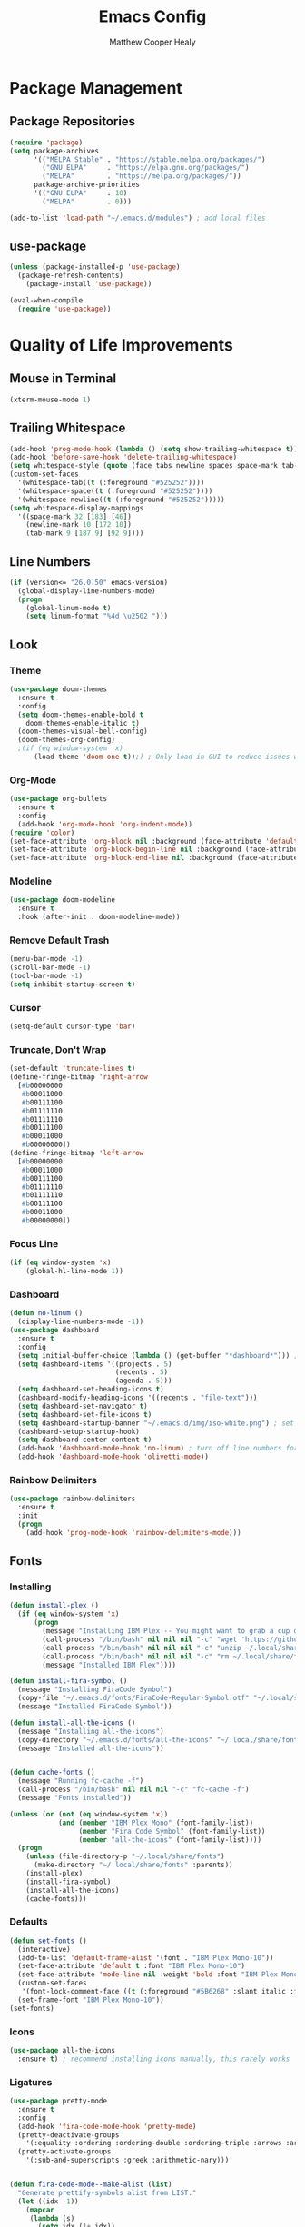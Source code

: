 #+TITLE: Emacs Config
#+AUTHOR: Matthew Cooper Healy

* Package Management
** Package Repositories
#+BEGIN_SRC emacs-lisp
(require 'package)
(setq package-archives
      '(("MELPA Stable" . "https://stable.melpa.org/packages/")
        ("GNU ELPA"     . "https://elpa.gnu.org/packages/")
	    ("MELPA"        . "https://melpa.org/packages/"))
      package-archive-priorities
      '(("GNU ELPA"     . 10)
	    ("MELPA"        . 0)))

(add-to-list 'load-path "~/.emacs.d/modules") ; add local files
#+END_SRC

** use-package
#+BEGIN_SRC emacs-lisp
  (unless (package-installed-p 'use-package)
    (package-refresh-contents)
      (package-install 'use-package))

  (eval-when-compile
    (require 'use-package))
#+END_SRC

* Quality of Life Improvements
** Mouse in Terminal
#+BEGIN_SRC emacs-lisp
(xterm-mouse-mode 1)
#+END_SRC

** Trailing Whitespace
#+BEGIN_SRC emacs-lisp
  (add-hook 'prog-mode-hook (lambda () (setq show-trailing-whitespace t)))
  (add-hook 'before-save-hook 'delete-trailing-whitespace)
  (setq whitespace-style (quote (face tabs newline spaces space-mark tab-mark newline-mark)))
  (custom-set-faces
    '(whitespace-tab((t (:foreground "#525252"))))
    '(whitespace-space((t (:foreground "#525252"))))
    '(whitespace-newline((t (:foreground "#525252")))))
  (setq whitespace-display-mappings
    '((space-mark 32 [183] [46])
      (newline-mark 10 [172 10])
      (tab-mark 9 [187 9] [92 9])))

#+END_SRC

** Line Numbers
#+BEGIN_SRC emacs-lisp
(if (version<= "26.0.50" emacs-version)
  (global-display-line-numbers-mode)
  (progn
    (global-linum-mode t)
    (setq linum-format "%4d \u2502 ")))
#+END_SRC

** Look
*** Theme
#+BEGIN_SRC emacs-lisp
  (use-package doom-themes
    :ensure t
    :config
    (setq doom-themes-enable-bold t
      doom-themes-enable-italic t)
    (doom-themes-visual-bell-config)
    (doom-themes-org-config)
    ;(if (eq window-system 'x)
        (load-theme 'doom-one t));) ; Only load in GUI to reduce issues with comment-coloring
#+END_SRC

*** Org-Mode
#+BEGIN_SRC emacs-lisp
(use-package org-bullets
  :ensure t
  :config
  (add-hook 'org-mode-hook 'org-indent-mode))
(require 'color)
(set-face-attribute 'org-block nil :background (face-attribute 'default :background))
(set-face-attribute 'org-block-begin-line nil :background (face-attribute 'default :background))
(set-face-attribute 'org-block-end-line nil :background (face-attribute 'default :background))
#+END_SRC

*** Modeline
#+BEGIN_SRC emacs-lisp
(use-package doom-modeline
  :ensure t
  :hook (after-init . doom-modeline-mode))
#+END_SRC

*** Remove Default Trash
#+BEGIN_SRC emacs-lisp
(menu-bar-mode -1)
(scroll-bar-mode -1)
(tool-bar-mode -1)
(setq inhibit-startup-screen t)
#+END_SRC

*** Cursor
#+BEGIN_SRC emacs-lisp
(setq-default cursor-type 'bar)
#+END_SRC

*** Truncate, Don't Wrap
#+BEGIN_SRC emacs-lisp
(set-default 'truncate-lines t)
(define-fringe-bitmap 'right-arrow
  [#b00000000
   #b00011000
   #b00111100
   #b01111110
   #b01111110
   #b00111100
   #b00011000
   #b00000000])
(define-fringe-bitmap 'left-arrow
  [#b00000000
   #b00011000
   #b00111100
   #b01111110
   #b01111110
   #b00111100
   #b00011000
   #b00000000])
#+END_SRC

*** Focus Line
#+BEGIN_SRC emacs-lisp
(if (eq window-system 'x)
    (global-hl-line-mode 1))
#+END_SRC

*** Dashboard
#+BEGIN_SRC emacs-lisp
    (defun no-linum ()
      (display-line-numbers-mode -1))
    (use-package dashboard
      :ensure t
      :config
      (setq initial-buffer-choice (lambda () (get-buffer "*dashboard*"))) ; for emacs daemon
      (setq dashboard-items '((projects . 5)
                              (recents . 5)
                              (agenda . 5)))
      (setq dashboard-set-heading-icons t)
      (dashboard-modify-heading-icons '((recents . "file-text")))
      (setq dashboard-set-navigator t)
      (setq dashboard-set-file-icons t)
      (setq dashboard-startup-banner "~/.emacs.d/img/iso-white.png") ; set to path to image file to customize
      (dashboard-setup-startup-hook)
      (setq dashboard-center-content t)
      (add-hook 'dashboard-mode-hook 'no-linum) ; turn off line numbers for dashboard
      (add-hook 'dashboard-mode-hook 'olivetti-mode))
#+END_SRC

*** Rainbow Delimiters
#+BEGIN_SRC emacs-lisp
(use-package rainbow-delimiters
  :ensure t
  :init
  (progn
    (add-hook 'prog-mode-hook 'rainbow-delimiters-mode)))
#+END_SRC

** Fonts
*** Installing
#+BEGIN_SRC emacs-lisp
  (defun install-plex ()
    (if (eq window-system 'x)
        (progn
          (message "Installing IBM Plex -- You might want to grab a cup of something...")
          (call-process "/bin/bash" nil nil nil "-c" "wget 'https://github.com/IBM/type/archive/master.zip' -O ~/.local/share/fonts/plex.zip")
          (call-process "/bin/bash" nil nil nil "-c" "unzip ~/.local/share/fonts/plex.zip -d ~/.local/share/fonts")
          (call-process "/bin/bash" nil nil nil "-c" "rm ~/.local/share/fonts/plex.zip")
          (message "Installed IBM Plex"))))

  (defun install-fira-symbol ()
    (message "Installing FiraCode Symbol")
    (copy-file "~/.emacs.d/fonts/FiraCode-Regular-Symbol.otf" "~/.local/share/fonts/FiraCode-Regular-Symbol.otf")
    (message "Installed FiraCode Symbol"))

  (defun install-all-the-icons ()
    (message "Installing all-the-icons")
    (copy-directory "~/.emacs.d/fonts/all-the-icons" "~/.local/share/fonts/all-the-icons")
    (message "Installed all-the-icons"))


  (defun cache-fonts ()
    (message "Running fc-cache -f")
    (call-process "/bin/bash" nil nil nil "-c" "fc-cache -f")
    (message "Fonts installed"))

  (unless (or (not (eq window-system 'x))
              (and (member "IBM Plex Mono" (font-family-list))
                   (member "Fira Code Symbol" (font-family-list))
                   (member "all-the-icons" (font-family-list))))
    (progn
      (unless (file-directory-p "~/.local/share/fonts")
        (make-directory "~/.local/share/fonts" :parents))
      (install-plex)
      (install-fira-symbol)
      (install-all-the-icons)
      (cache-fonts)))
#+END_SRC

*** Defaults
#+BEGIN_SRC emacs-lisp
    (defun set-fonts ()
      (interactive)
      (add-to-list 'default-frame-alist '(font . "IBM Plex Mono-10"))
      (set-face-attribute 'default t :font "IBM Plex Mono-10")
      (set-face-attribute 'mode-line nil :weight 'bold :font "IBM Plex Mono")
      (custom-set-faces
       '(font-lock-comment-face ((t (:foreground "#5B6268" :slant italic :family "IBM Plex Mono")))))
      (set-frame-font "IBM Plex Mono-10"))
    (set-fonts)
#+END_SRC

*** Icons
#+BEGIN_SRC emacs-lisp
(use-package all-the-icons
  :ensure t) ; recommend installing icons manually, this rarely works
#+END_SRC

*** Ligatures
#+BEGIN_SRC emacs-lisp
  (use-package pretty-mode
    :ensure t
    :config
    (add-hook 'fira-code-mode-hook 'pretty-mode)
    (pretty-deactivate-groups
      '(:equality :ordering :ordering-double :ordering-triple :arrows :arrows-twoheaded :punctuation :logic :sets :function))
    (pretty-activate-groups
      '(:sub-and-superscripts :greek :arithmetic-nary)))


  (defun fira-code-mode--make-alist (list)
    "Generate prettify-symbols alist from LIST."
    (let ((idx -1))
      (mapcar
       (lambda (s)
         (setq idx (1+ idx))
         (let* ((code (+ #Xe100 idx))
            (width (string-width s))
            (prefix ())
            (suffix '(?\s (Br . Br)))
            (n 1))
       (while (< n width)
         (setq prefix (append prefix '(?\s (Br . Bl))))
         (setq n (1+ n)))
       (cons s (append prefix suffix (list (decode-char 'ucs code))))))
       list)))

  (defconst fira-code-mode--ligatures
    '("www" "**" "***" "**/" "*>" "*/" "\\\\" "\\\\\\"
      "{-" "[]" "::" ":::" ":=" "!!" "!=" "!==" "-}"
      "--" "---" "-->" "->" "->>" "-<" "-<<" "-~"
      "#{" "#[" "##" "###" "####" "#(" "#?" "#_" "#_("
      ".-" ".=" ".." "..<" "..." "?=" "??" ";;" "/*"
      "/**" "/=" "/==" "/>" "//" "///" "&&" "||" "||="
      "|=" "|>" "^=" "$>" "++" "+++" "+>" "=:=" "=="
      "===" "==>" "=>" "=>>" "<=" "=<<" "=/=" ">-" ">="
      ">=>" ">>" ">>-" ">>=" ">>>" "<*" "<*>" "<|" "<|>"
      "<$" "<$>" "<!--" "<-" "<--" "<->" "<+" "<+>" "<="
      "<==" "<=>" "<=<" "<>" "<<" "<<-" "<<=" "<<<" "<~"
      "<~~" "</" "</>" "~@" "~-" "~=" "~>" "~~" "~~>" "%%"))

  (defconst fira-code-mode--custom-mathy-symbols '(("def" .      ?ƒ)
                                                   ("not " .     ?¬)
                                                   ("in" .       ?∈)
                                                   ("IN" .       ?∈)
                                                   ("not in" .   ?∉)
                                                   ("return" .   ?⇑)
                                                   ("yield" .    ?⟻)
                                                   ("for" .      ?∀)
                                                   ("is not" .   ?≢)
                                                   ("IS NOT" .   ?≢)
                                                   ("is" .       ?≡)
                                                   ("IS" .       ?≡)
                                                   ;; Mypy (don't render as well, so left in hex)
                                                   ("Dict" .     #x1d507)
                                                   ("List" .     #x2112)
                                                   ("Tuple" .    #x2a02)
                                                   ("Set" .      #x2126)
                                                   ("Iterable" . #x1d50a)
                                                   ("Any" .      #x2754)
                                                   ("Union" .    #x22c3)
                                                   ;; Null
                                                   ("null" .     ?∅)
                                                   ("NULL" .     ?∅)
                                                   ("nil" .      ?∅)
                                                   ("None" .     ?∅)))

  (defvar fira-code-mode--old-prettify-alist)

  (defun fira-code-mode--enable ()
    "Enable Fira Code ligatures in current buffer."
    (setq-local fira-code-mode--old-prettify-alist prettify-symbols-alist)
    (setq-local prettify-symbols-alist (append fira-code-mode--custom-mathy-symbols fira-code-mode--old-prettify-alist))
    (setq-local prettify-symbols-alist (append (fira-code-mode--make-alist fira-code-mode--ligatures) prettify-symbols-alist))
    (prettify-symbols-mode t))

  (defun fira-code-mode--disable ()
    "Disable Fira Code ligatures in current buffer."
    (setq-local prettify-symbols-alist fira-code-mode--old-prettify-alist)
    (prettify-symbols-mode -1))

  (define-minor-mode fira-code-mode
    "Fira Code ligatures minor mode"
    :lighter " Fira Code"
    (setq-local prettify-symbols-unprettify-at-point 'right-edge)
    (if fira-code-mode
        (fira-code-mode--enable)
      (fira-code-mode--disable)))

  (defun fira-code-mode--setup ()
    "Setup Fira Code Symbols"
    (set-fontset-font t '(#Xe100 . #Xe16f) "Fira Code Symbol"))

  (provide 'fira-code-mode)
  ;(add-hook 'prog-mode-hook 'fira-code-mode)

  (global-set-key (kbd "<f7>") 'fira-code-mode)
#+END_SRC

** SQL Highlighting
#+BEGIN_SRC emacs-lisp
(add-to-list 'auto-mode-alist '("\\.sqli\\'" . sql-mode))
(use-package mmm-mode
  :ensure t
  :custom
  (mmm-global-mode 'maybe)
  :config
  (set-face-background 'mmm-default-submode-face nil)
  (mmm-add-classes
   '((python-sql
      :submode sql-mode
      :face mmm-code-submode-face
      :front "\\(dedent\\|SQL\\)(\\(\"\"\"\\|'''\\)"
      :back "\\(\"\"\"\\|'''\\).*)")))
  (mmm-add-mode-ext-class 'python-mode nil 'python-sql))

#+END_SRC

** Quick Reload
#+BEGIN_SRC emacs-lisp
(defun revert-buffer-no-confirm ()
  "Revert the current buffer without asking permission"
  (interactive)
  (revert-buffer :ignore-auto :noconfirm))

(global-set-key (kbd "<f5>") 'revert-buffer-no-confirm)
#+END_SRC

** Zen Mode (Olivetti)
#+BEGIN_SRC emacs-lisp
(use-package olivetti
  :ensure t
  :config
  (setq-default olivetti-body-width 120)
  (add-hook 'org-mode-hook 'olivetti-mode)

  (global-set-key (kbd "<f12>") 'olivetti-mode)
  (global-set-key (kbd "C-M-z") 'olivetti-mode))
#+END_SRC

* Project-Management
** Projectile
#+BEGIN_SRC emacs-lisp
(use-package projectile
  :ensure t
  :custom
  (projectile-indexing-method 'alien)
  (projectile-enable-caching t)
  (projectile-completion-system 'ivy)
  :bind-keymap
  ("C-c p" . projectile-command-map)
  :config
  (projectile-global-mode))
#+END_SRC

** Dumb-Jump
#+BEGIN_SRC emacs-lisp
(use-package dumb-jump
  :ensure t
  :config
  (add-hook 'prog-mode-hook 'dumb-jump-mode))
#+END_SRC

* Searching and Fuzzy-Finding
** Ivy
#+BEGIN_SRC emacs-lisp
(use-package ivy
  :ensure t
  :diminish (ivy-mode . "")
  :bind
  (:map ivy-mode-map
   ("C-'" . ivy-avy))

  :custom
  (ivy-use-virtual-buffers t)           ; add ‘recentf-mode’ and bookmarks to ‘ivy-switch-buffer'.
  (ivy-height 10)                       ; number of result lines to display
  (ivy-count-format "")                 ; does not count candidates
  (ivy-initial-inputs-alist nil)        ; no regexp by default
  (ivy-re-builders-alist                ; configure regexp engine.
    '((t . ivy--regex-ignore-order)))	; allow input not in order

  :config
  (ivy-mode 1))
#+END_SRC

** Counsel
#+BEGIN_SRC emacs-lisp
(use-package counsel
  :ensure t
  :bind
  ("M-x" . counsel-M-x)
  ("C-h f" . counsel-describe-function)
  ("C-h v" . counsel-describe-variable)
  ("C-c k" . counsel-ag)
  ("C-h a" . counsel-apropos))
#+END_SRC

** Swiper
#+BEGIN_SRC emacs-lisp
  (use-package swiper
    :ensure t
    :config
    (global-set-key (kbd "C-s") 'swiper))	; replace standard search functionality
#+END_SRC

* Git/Github
#+BEGIN_SRC emacs-lisp
  (use-package magit
    :ensure t
    :config
    (global-set-key (kbd "C-c b") 'magit-blame)) ; Add shortcut for blame

  (use-package magithub
    :after magit
    :ensure t
    :config
    (magithub-feature-autoinject t)
    (setq magithub-clone-default-directory "~/octokitty/"))
#+END_SRC

* Tab to Complete
#+BEGIN_SRC emacs-lisp
(setq tab-always-indent 'complete)
#+END_SRC

* LSP Features
** Eglot
#+BEGIN_SRC emacs-lisp
  (use-package eglot
    :ensure t
    :config
    (add-hook 'python-mode-hook 'eglot-ensure)
    (add-hook 'haskell-mode-hook 'eglot-ensure)
    (add-hook 'c-mode-hook 'eglot-ensure))
#+END_SRC

* Language Specific IDE-Like Features
** Scheme
#+BEGIN_SRC emacs-lisp
(use-package geiser
  :ensure t)
#+END_SRC

** Common Lisp
#+BEGIN_SRC emacs-lisp
  (use-package slime
    :ensure t
    :config
    (setq inferior-lisp-program "/opt/sbcl/bin/sbcl")
    (setq slime-contribs '(slime-fancy)))

  (use-package lispy
    :ensure t)
#+END_SRC

** Haskell
#+BEGIN_SRC emacs-lisp
  (use-package haskell-mode
    :ensure t)
#+END_SRC

** Python
*** Auto-PEP8 On Save
#+BEGIN_SRC emacs-lisp
  (use-package py-autopep8
    :ensure t
    :config
    (add-hook 'python-mode-hook 'py-autopep8-enable-on-save))
#+END_SRC

*** PEP8-compliant comments
#+BEGIN_SRC emacs-lisp
  (add-hook 'python-mode-hook
    (lambda ()
      (setq comment-start " # ")))
#+END_SRC
** C++
*** Flycheck
#+BEGIN_SRC emacs-lisp
(use-package flycheck
  :ensure t
  :config
  (progn
    (global-flycheck-mode)))

(defun flycheck-rtags-setup ()
  "Configure flycheck-rtags."
  (flycheck-select-checker 'rtags)
  (setq-local flycheck-highlighting-mode nil)
  (setq-local flycheck-check-syntax-automatically nil))

(use-package flycheck-rtags
  :ensure t
  :config
  (progn
    (add-hook 'c++-mode-hook 'flycheck-rtags-setup)
    (add-hook 'c-mode-hook 'flycheck-rtags-setup)))


#+END_SRC

*** Company
#+BEGIN_SRC emacs-lisp
  (use-package company
    :ensure t
    :config
    (add-hook 'after-init-hook 'global-company-mode)
    (define-key company-active-map (kbd "C-n") #'company-select-next)
    (define-key company-active-map (kbd "C-p") #'company-select-previous))

  (use-package company-rtags
  :ensure t
  :config
  (delete 'company-irony company-backends)
  (push '(company-semantic :with company-yasnippet) company-backends)
  (add-to-list 'company-backends 'company-c-headers)
  (add-hook 'c++-mode-hook 'company-c-headers-setup)
  (add-hook 'c-mode-hook 'company-c-headers-setup)
  (add-hook 'c++-mode-hook 'company-semantic-setup)
  (add-hook 'c-mode-hook 'company-semantic-setup)

  (rtags-enable-standard-keybindings)
  (setq rtags-autostart-diagnostics t)
  (rtags-diagnostics))

  (use-package company-quickhelp
    :ensure t
    :config
    (add-hook 'after-init-hook 'company-quickhelp-mode)
    (define-key company-active-map (kbd "C-c h") #'company-quickhelp-manual-begin))
#+END_SRC

*** CEDET/RTags
#+BEGIN_SRC emacs-lisp
  ;; (use-package semantic
  ;;   :ensure t
  ;;   :config

  ;;   (global-semanticdb-minor-mode 1)
  ;;   (global-semantic-idle-scheduler-mode 1)
  ;;   (semantic-mode 1)
  ;;   (semantic-enable)
  ;;   (setq semantic-new-buffer-setup-functions
  ;;     (remove-if (lambda (buffer-setup-function)
  ;;                (member (car buffer-setup-function)
  ;;                            '(python-mode html-mode)))
  ;;                  semantic-new-buffer-setup-functions))
  ;;   (remove-hook 'python-mode-hook 'wisent-python-default-setup))
#+END_SRC

*** Format on Save
#+BEGIN_SRC emacs-lisp
(defun clang-format-on-save ()
  (add-hook 'before-save-hook #'clang-format-buffer nil 'local))

;(add-hook 'c++-mode-hook 'clang-format-on-save)
;(add-hook 'c-mode-hook 'clang-format-on-save)
#+END_SRC
